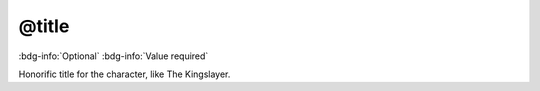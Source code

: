 .. _tag_title:

@title
######

:bdg-info:`Optional`
:bdg-info:`Value required`


Honorific title for the character, like The Kingslayer.

